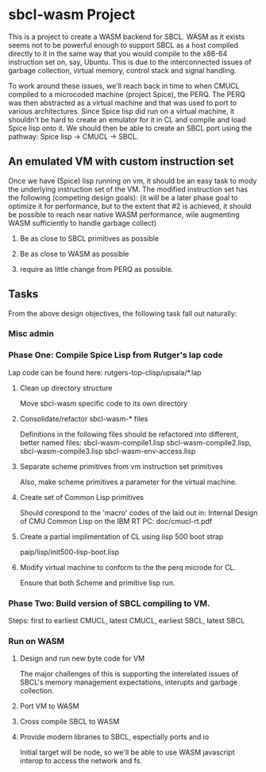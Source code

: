 





* sbcl-wasm Project
  This is a project to create a WASM backend for SBCL. WASM as it
  exists seems not to be powerful enough to support SBCL as a host
  compiled directly to it in the same way that you would compile to
  the x86-64 instruction set on, say, Ubuntu. This is due to the
  interconnected issues of garbage collection, virtual memory, control
  stack and signal handling.

  To work around these issues, we'll reach back in time to when CMUCL
  compiled to a microcoded machine (project Spice), the PERQ. The PERQ
  was then abstracted as a virtual machine and that was used to port
  to various architectures. Since Spice lisp did run on a virtual
  machine, it shouldn't be hard to create an emulator for it in CL and
  compile and load Spice lisp onto it. We should then be able to
  create an SBCL port using the pathway: Spice lisp -> CMUCL -> SBCL.
  
** An emulated VM with custom instruction set

   Once we have (Spice) lisp running on vm, it should be an easy task
   to mody the underlying instruction set of the VM. The modified
   instruction set has the following (competing design goals): (it
   will be a later phase goal to optimize it for performance, but to
   the extent that #2 is achieved, it should be possible to reach near
   native WASM performance, wile augmenting WASM sufficiently to
   handle garbage collect)

   1) Be as close to SBCL primitives as possible
      
   2) Be as close to WASM as possible

   3) require as little change from PERQ as possible.
  
** Tasks

   From the above design objectives, the following task fall out
   naturally:

*** Misc admin

*** Phase One: Compile Spice Lisp from Rutger's lap code

     Lap code can be found here:
     rutgers-top-clisp/upsala/*.lap

**** Clean up directory structure

     Move sbcl-wasm specific code to its own directory

**** Consolidate/refactor sbcl-wasm-* files

     Definitions in the following files should be refactored into
     different, better named files: sbcl-wasm-compile1.lisp
     sbcl-wasm-compile2.lisp, sbcl-wasm-compile3.lisp
     sbcl-wasm-env-access.lisp

**** Separate scheme primitives from vm instruction set primitives

    Also, make scheme primitives a parameter for the virtual machine.

**** Create set of Common Lisp primitives
    Should corespond to the 'macro' codes of the laid out in: Internal
    Design of CMU Common Lisp on the IBM RT PC: doc/cmucl-rt.pdf


**** Create a partial implimentation of CL using lisp 500 boot strap
      paip/lisp/init500-lisp-boot.lisp
    

**** Modify virtual machine to conform to the the perq microde for CL.

      Ensure that both Scheme and primitive lisp run.

*** Phase Two: Build version of SBCL compiling to VM.

    Steps: first to earliest CMUCL, latest CMUCL, earliest SBCL,
    latest SBCL

*** Run on WASM

 
**** Design and run new byte code for VM

     The major challenges of this is supporting the interelated issues
     of SBCL's memory management expectations, interupts and garbage
     collection.

**** Port VM to WASM

**** Cross compile SBCL to WASM

**** Provide modern libraries to SBCL, espectially ports and io

     Initial target will be node, so we'll be able to use WASM
     javascript interop to access the network and fs.
